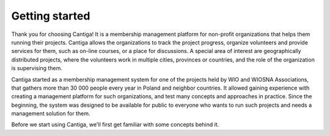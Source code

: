 Getting started
===============

Thank you for choosing Cantiga! It is a membership management platform for non-profit organizations that helps them running their projects. Cantiga allows the organizations to track the project progress, organize volunteers and provide services for them, such as on-line courses, or a place for discussions. A special area of interest are geographically distributed projects, where the volunteers work in multiple cities, provinces or countries, and the role of the organization is supervising them.

Cantiga started as a membership management system for one of the projects held by WIO and WIOSNA Associations, that gathers more than 30 000 people every year in Poland and neighbor countries. It allowed gaining experience with creating a management platform for such organizations, and test many concepts and approaches in practice. Since the beginning, the system was designed to be available for public to everyone who wants to run such projects and needs a management solution for them.

Before we start using Cantiga, we'll first get familiar with some concepts behind it.
